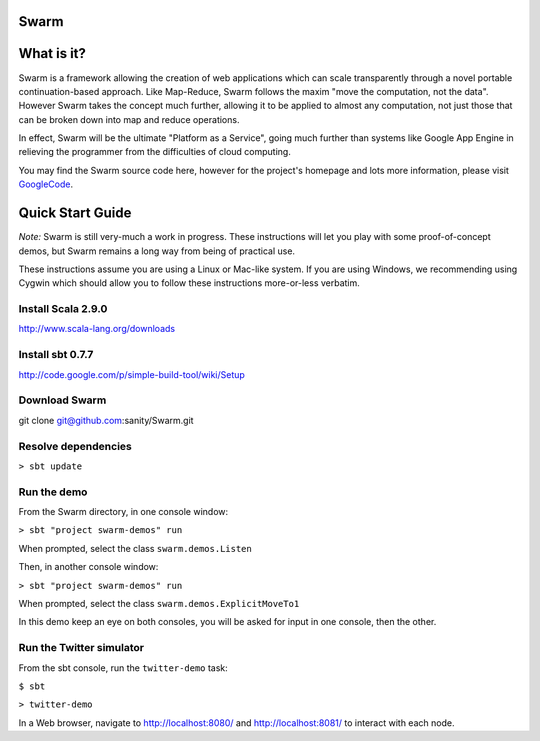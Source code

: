 Swarm
=====

What is it?
===========
Swarm is a framework allowing the creation of web applications which can scale transparently through a novel portable continuation-based approach. Like Map-Reduce, Swarm follows the maxim "move the computation, not the data". However Swarm takes the concept much further, allowing it to be applied to almost any computation, not just those that can be broken down into map and reduce operations.

In effect, Swarm will be the ultimate "Platform as a Service", going much further than systems like Google App Engine in relieving the programmer from the difficulties of cloud computing.

You may find the Swarm source code here, however for the project's homepage and lots more information, please visit GoogleCode_.

.. _GoogleCode: http://code.google.com/p/swarm-dpl

Quick Start Guide
=================

*Note:* Swarm is still very-much a work in progress.  These instructions will let you play with some proof-of-concept demos, but Swarm remains a long way from being of practical use.

These instructions assume you are using a Linux or Mac-like system. If you are using Windows, we recommending using Cygwin which should allow you to follow these instructions more-or-less verbatim.

Install Scala 2.9.0
-------------------

http://www.scala-lang.org/downloads


Install sbt 0.7.7
-----------------
http://code.google.com/p/simple-build-tool/wiki/Setup

Download Swarm
--------------

git clone git@github.com:sanity/Swarm.git

Resolve dependencies
--------------------

``> sbt update``

Run the demo
------------

From the Swarm directory, in one console window:

``> sbt "project swarm-demos" run``

When prompted, select the class ``swarm.demos.Listen``

Then, in another console window:

``> sbt "project swarm-demos" run``

When prompted, select the class ``swarm.demos.ExplicitMoveTo1``

In this demo keep an eye on both consoles, you will be asked for input in one console, then the other.

Run the Twitter simulator
-------------------------

From the sbt console, run the ``twitter-demo`` task:

``$ sbt``

``> twitter-demo``

In a Web browser, navigate to http://localhost:8080/ and http://localhost:8081/ to interact with each node.

